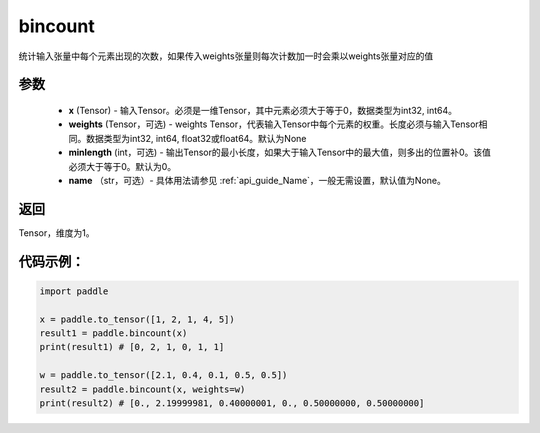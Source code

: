 .. _cn_api_tensor_bincount:

bincount
-------------------------------

.. py:function:: paddle.bincount(x, weights=None, minlength=0, name=None):

统计输入张量中每个元素出现的次数，如果传入weights张量则每次计数加一时会乘以weights张量对应的值

参数
::::::::::::

    - **x** (Tensor) - 输入Tensor。必须是一维Tensor，其中元素必须大于等于0，数据类型为int32, int64。
    - **weights** (Tensor，可选) - weights Tensor，代表输入Tensor中每个元素的权重。长度必须与输入Tensor相同。数据类型为int32, int64, float32或float64。默认为None
    - **minlength** (int，可选) - 输出Tensor的最小长度，如果大于输入Tensor中的最大值，则多出的位置补0。该值必须大于等于0。默认为0。
    - **name** （str，可选）- 具体用法请参见 :ref:`api_guide_Name`，一般无需设置，默认值为None。

返回
::::::::::::
Tensor，维度为1。

代码示例：
::::::::::::

.. code-block:: python

    import paddle

    x = paddle.to_tensor([1, 2, 1, 4, 5])
    result1 = paddle.bincount(x)
    print(result1) # [0, 2, 1, 0, 1, 1]

    w = paddle.to_tensor([2.1, 0.4, 0.1, 0.5, 0.5])
    result2 = paddle.bincount(x, weights=w)
    print(result2) # [0., 2.19999981, 0.40000001, 0., 0.50000000, 0.50000000]


